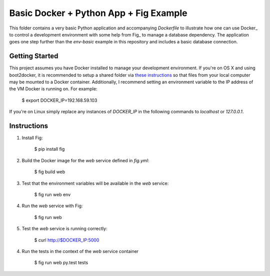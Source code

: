 Basic Docker + Python App + Fig Example
=======================================

This folder contains a very basic Python application and accompanying `Dockerfile` to illustrate
how one can use Docker_ to control a development environment with some help from Fig_ to manage a
database dependency. The application goes one step further than the `env-basic` example in this
repository and includes a basic database connection.


Getting Started
---------------

This project assumes you have Docker installed to manage your development environment. If you're on
OS X and using boot2docker, it is recommended to setup a shared folder via `these instructions
<https://coderwall.com/p/fvfjyg/>`_ so that files from your local computer may be mounted to a
Docker container. Additionally, I recommend setting an environment variable to the IP address of
the VM Docker is running on. For example:

    $ export DOCKER_IP=192.168.59.103

If you're on Linux simply replace any instances of `DOCKER_IP` in the following commands to
`localhost` or `127.0.0.1`.


Instructions
------------

1. Install Fig:

    $ pip install fig

2. Build the Docker image for the `web` service defined in `fig.yml`:

    $ fig build web

3. Test that the environment variables will be available in the `web` service:

    $ fig run web env

4. Run the `web` service with Fig:

    $ fig run web

5. Test the `web` service is running correctly:

    $ curl http://$DOCKER_IP:5000

4. Run the tests in the context of the `web` service container

    $ fig run web py.test tests


.. _Fig http://fig.sh
.. _Docker http://docker.com
.. _py.test http://pytest.org
